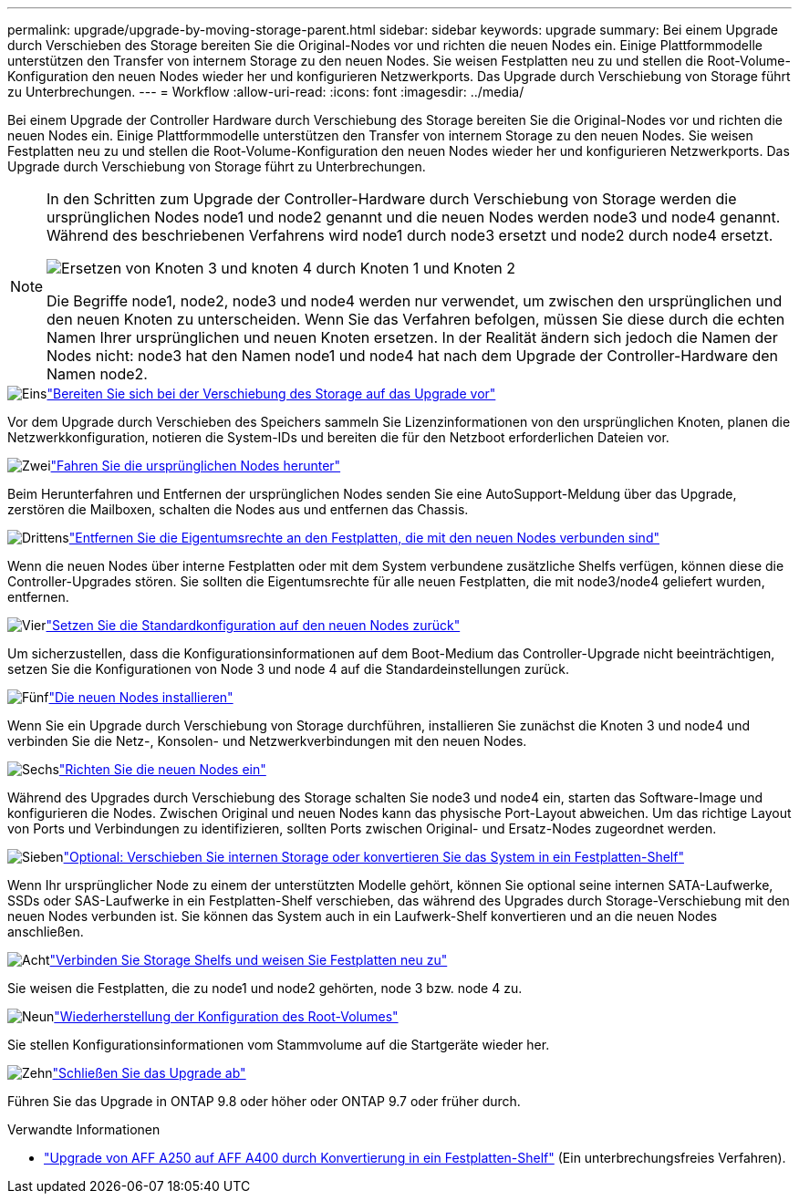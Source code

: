 ---
permalink: upgrade/upgrade-by-moving-storage-parent.html 
sidebar: sidebar 
keywords: upgrade 
summary: Bei einem Upgrade durch Verschieben des Storage bereiten Sie die Original-Nodes vor und richten die neuen Nodes ein. Einige Plattformmodelle unterstützen den Transfer von internem Storage zu den neuen Nodes. Sie weisen Festplatten neu zu und stellen die Root-Volume-Konfiguration den neuen Nodes wieder her und konfigurieren Netzwerkports. Das Upgrade durch Verschiebung von Storage führt zu Unterbrechungen. 
---
= Workflow
:allow-uri-read: 
:icons: font
:imagesdir: ../media/


[role="lead"]
Bei einem Upgrade der Controller Hardware durch Verschiebung des Storage bereiten Sie die Original-Nodes vor und richten die neuen Nodes ein. Einige Plattformmodelle unterstützen den Transfer von internem Storage zu den neuen Nodes. Sie weisen Festplatten neu zu und stellen die Root-Volume-Konfiguration den neuen Nodes wieder her und konfigurieren Netzwerkports. Das Upgrade durch Verschiebung von Storage führt zu Unterbrechungen.

[NOTE]
====
In den Schritten zum Upgrade der Controller-Hardware durch Verschiebung von Storage werden die ursprünglichen Nodes node1 und node2 genannt und die neuen Nodes werden node3 und node4 genannt. Während des beschriebenen Verfahrens wird node1 durch node3 ersetzt und node2 durch node4 ersetzt.

image::../upgrade/media/original_to_new_nodes.png[Ersetzen von Knoten 3 und knoten 4 durch Knoten 1 und Knoten 2]

Die Begriffe node1, node2, node3 und node4 werden nur verwendet, um zwischen den ursprünglichen und den neuen Knoten zu unterscheiden. Wenn Sie das Verfahren befolgen, müssen Sie diese durch die echten Namen Ihrer ursprünglichen und neuen Knoten ersetzen. In der Realität ändern sich jedoch die Namen der Nodes nicht: node3 hat den Namen node1 und node4 hat nach dem Upgrade der Controller-Hardware den Namen node2.

====
.image:https://raw.githubusercontent.com/NetAppDocs/common/main/media/number-1.png["Eins"]link:upgrade-prepare-when-moving-storage.html["Bereiten Sie sich bei der Verschiebung des Storage auf das Upgrade vor"]
[role="quick-margin-para"]
Vor dem Upgrade durch Verschieben des Speichers sammeln Sie Lizenzinformationen von den ursprünglichen Knoten, planen die Netzwerkkonfiguration, notieren die System-IDs und bereiten die für den Netzboot erforderlichen Dateien vor.

.image:https://raw.githubusercontent.com/NetAppDocs/common/main/media/number-2.png["Zwei"]link:upgrade-shutdown-remove-original-nodes.html["Fahren Sie die ursprünglichen Nodes herunter"]
[role="quick-margin-para"]
Beim Herunterfahren und Entfernen der ursprünglichen Nodes senden Sie eine AutoSupport-Meldung über das Upgrade, zerstören die Mailboxen, schalten die Nodes aus und entfernen das Chassis.

.image:https://raw.githubusercontent.com/NetAppDocs/common/main/media/number-3.png["Drittens"]link:upgrade-remove-disk-ownership-new-nodes.html["Entfernen Sie die Eigentumsrechte an den Festplatten, die mit den neuen Nodes verbunden sind"]
[role="quick-margin-para"]
Wenn die neuen Nodes über interne Festplatten oder mit dem System verbundene zusätzliche Shelfs verfügen, können diese die Controller-Upgrades stören.  Sie sollten die Eigentumsrechte für alle neuen Festplatten, die mit node3/node4 geliefert wurden, entfernen.

.image:https://raw.githubusercontent.com/NetAppDocs/common/main/media/number-4.png["Vier"]link:upgrade-reset-default-configuration-node3-and-node4.html["Setzen Sie die Standardkonfiguration auf den neuen Nodes zurück"]
[role="quick-margin-para"]
Um sicherzustellen, dass die Konfigurationsinformationen auf dem Boot-Medium das Controller-Upgrade nicht beeinträchtigen, setzen Sie die Konfigurationen von Node 3 und node 4 auf die Standardeinstellungen zurück.

.image:https://raw.githubusercontent.com/NetAppDocs/common/main/media/number-5.png["Fünf"]link:upgrade-install-new-nodes.html["Die neuen Nodes installieren"]
[role="quick-margin-para"]
Wenn Sie ein Upgrade durch Verschiebung von Storage durchführen, installieren Sie zunächst die Knoten 3 und node4 und verbinden Sie die Netz-, Konsolen- und Netzwerkverbindungen mit den neuen Nodes.

.image:https://raw.githubusercontent.com/NetAppDocs/common/main/media/number-6.png["Sechs"]link:upgrade-set-up-new-nodes.html["Richten Sie die neuen Nodes ein"]
[role="quick-margin-para"]
Während des Upgrades durch Verschiebung des Storage schalten Sie node3 und node4 ein, starten das Software-Image und konfigurieren die Nodes. Zwischen Original und neuen Nodes kann das physische Port-Layout abweichen. Um das richtige Layout von Ports und Verbindungen zu identifizieren, sollten Ports zwischen Original- und Ersatz-Nodes zugeordnet werden.

.image:https://raw.githubusercontent.com/NetAppDocs/common/main/media/number-7.png["Sieben"]link:upgrade-optional-move-internal-storage.html["Optional: Verschieben Sie internen Storage oder konvertieren Sie das System in ein Festplatten-Shelf"]
[role="quick-margin-para"]
Wenn Ihr ursprünglicher Node zu einem der unterstützten Modelle gehört, können Sie optional seine internen SATA-Laufwerke, SSDs oder SAS-Laufwerke in ein Festplatten-Shelf verschieben, das während des Upgrades durch Storage-Verschiebung mit den neuen Nodes verbunden ist. Sie können das System auch in ein Laufwerk-Shelf konvertieren und an die neuen Nodes anschließen.

.image:https://raw.githubusercontent.com/NetAppDocs/common/main/media/number-8.png["Acht"]link:upgrade-attach-shelves-reassign-disks.html["Verbinden Sie Storage Shelfs und weisen Sie Festplatten neu zu"]
[role="quick-margin-para"]
Sie weisen die Festplatten, die zu node1 und node2 gehörten, node 3 bzw. node 4 zu.

.image:https://raw.githubusercontent.com/NetAppDocs/common/main/media/number-9.png["Neun"]link:upgrade-restore-root-volume-config.html["Wiederherstellung der Konfiguration des Root-Volumes"]
[role="quick-margin-para"]
Sie stellen Konfigurationsinformationen vom Stammvolume auf die Startgeräte wieder her.

.image:https://raw.githubusercontent.com/NetAppDocs/common/main/media/number-10.png["Zehn"]link:upgrade-complete.html["Schließen Sie das Upgrade ab"]
[role="quick-margin-para"]
Führen Sie das Upgrade in ONTAP 9.8 oder höher oder ONTAP 9.7 oder früher durch.

.Verwandte Informationen
* link:upgrade_aff_a250_to_aff_a400_ndu_upgrade_workflow.html["Upgrade von AFF A250 auf AFF A400 durch Konvertierung in ein Festplatten-Shelf"] (Ein unterbrechungsfreies Verfahren).

